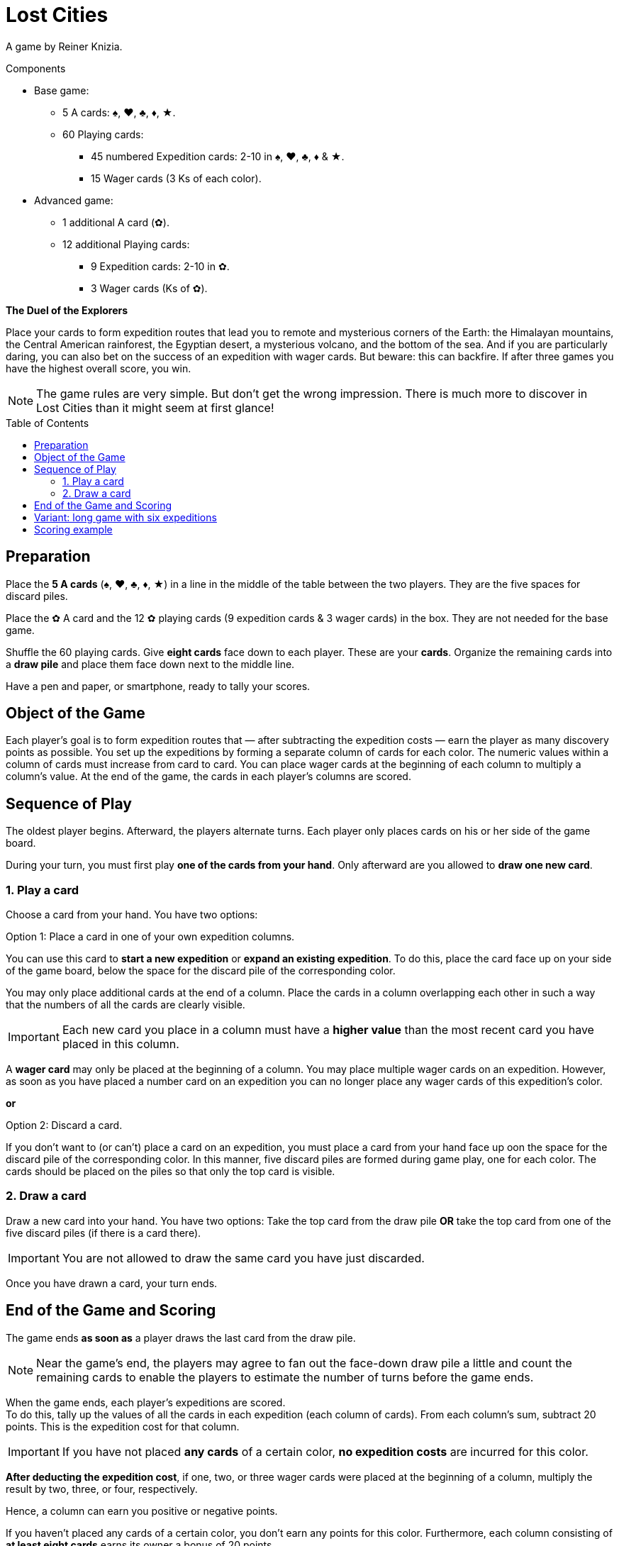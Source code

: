 = Lost Cities
:toc: preamble
:toclevels: 4
:icons: font

A game by Reiner Knizia.

.Components
****
* Base game:
** 5 A cards: ♠, ♥, ♣, ♦, ★.
** 60 Playing cards:
*** 45 numbered Expedition cards: 2-10 in ♠, ♥, ♣, ♦ & ★.
*** 15 Wager cards (3 Ks of each color).
* Advanced game:
** 1 additional A card (✿).
** 12 additional Playing cards:
*** 9 Expedition cards: 2-10 in ✿.
*** 3 Wager cards (Ks of ✿).
****

*The Duel of the Explorers*

Place your cards to form expedition routes that lead you to remote and mysterious corners of the Earth:
the Himalayan mountains, the Central American rainforest, the Egyptian desert, a mysterious volcano, and the bottom of the sea.
And if you are particularly daring, you can also bet on the success of an expedition with wager cards.
But beware: this can backfire.
If after three games you have the highest overall score, you win.

NOTE: The game rules are very simple.
But don't get the wrong  impression.
There is much more to discover in Lost Cities than it might seem at first glance!


[[preparation]]
== Preparation

Place the *5 A cards* (♠, ♥, ♣, ♦, ★) in a line in the middle of the table between the two players.
They are the five spaces for discard piles.

Place the ✿ A card and the 12 ✿ playing cards (9 expedition cards & 3 wager cards) in the box.
They are not needed for the base game.

Shuffle the 60 playing cards.
Give *eight cards* face down to each player.
These are your *cards*.
Organize the remaining cards into a *draw pile* and place them face down next to the middle line.

Have a pen and paper, or smartphone, ready to tally your scores.


== Object of the Game

Each player’s goal is to form expedition routes that — after subtracting the expedition costs — earn the player as many discovery points as possible.
You set up the expeditions by forming  a separate column of cards for each color.
The numeric values within a column of cards must increase from card to card.
You can place wager cards at the beginning of each column to multiply a column’s value.
At the end of the game, the cards in each player’s columns are scored.


== Sequence of Play

The oldest player begins. Afterward, the players alternate turns.
Each player only places cards on his or her side of the game board.

During your turn, you must first play *one of the cards from your hand*.
Only afterward are you allowed to *draw one new card*.


=== 1. Play a card

Choose a card from your hand. You have two options:

.Option 1: Place a card in one of your own expedition columns.
****
You can use this card to *start a new expedition* or *expand an existing expedition*.
To do this, place the card face up on your side of the game board, below the space for the discard pile of the corresponding color.

You may only place additional cards at the end of a column.
Place the cards in a column overlapping each other in such a way that the numbers of all the cards are clearly visible.

IMPORTANT: Each new card you place in a column must have a *higher value* than the most recent card you have placed in this column.

A *wager card* may only be placed at the beginning of a column.
You may place multiple wager cards on an expedition.
However, as soon as you have placed a number card on an expedition you can no longer place any wager cards of this expedition’s color.
****

*or*

.Option 2: Discard a card.
****
If you don’t want to (or can’t) place a card on an expedition, you must place a card from your hand face up oon the space for the discard pile of the corresponding color.
In this manner, five discard piles are formed during game play, one for each color.
The cards should be placed on the piles so that only the top card is visible.
****


=== 2. Draw a card

Draw a new card into your hand.
You have two options: Take the top card from the draw pile *OR* take the top card from one of the five discard piles (if there is a card there).

IMPORTANT: You are not allowed to draw the same card you have just discarded.

Once you have drawn a card, your turn ends.


== End of the Game and Scoring

The game ends *as soon as* a player draws the last card from the draw pile.

NOTE: Near the game’s end, the players may agree to fan out the face-down draw pile a little and count the remaining cards to enable the players to estimate the number of turns before the game ends.

When the game ends, each player’s expeditions are scored. +
To do this, tally up the values of all the cards in each expedition (each  column of cards).
From each column’s sum, subtract 20 points.
This is the expedition cost for that column.

IMPORTANT: If you have not placed *any cards* of a certain color, *no expedition costs* are incurred for this color.

*After deducting the expedition cost*, if one, two, or three wager cards were placed at the beginning of a column, multiply the result by two, three, or four, respectively.

Hence, a column can earn you positive or negative points.

If you  haven’t placed any cards of a certain color, you don’t earn any points for this color.
Furthermore, each column consisting of *at least eight cards* earns its owner a bonus of 20 points.

IMPORTANT: This bonus is *not* multiplied by wager cards!

Write down the number of points obtained by each player.
Then  start a new game as described in the <<preparation>> section.
This time, the player who has the most points goes first.

If after three games you have the highest overall score, you win!


== Variant: long game with six expeditions

The long game is played the same as previously described but with the following changes:
During game preparation, place the ✿ A card at the end of the line to form a *sixth expedition space*.
Then shuffle all *72 playing cards*, including the 12 ✿ playing cards.


== Scoring example

A player has placed cards as shown here.

[options="header,autowidth",cols=">h,^,^,^,^,^",role="big-table"]
|===
| | ♠ | ♥ | ♣ | ♦ | ★

| Cards
|
5 +
8 +
10
|
Q
|
|
J +
3 +
5 +
7
|
K +
J +
2 +
3 +
5 +
7 +
8 +
10

| Sum | 23 | 0 | 0 | 15 | 35
| Expedition cost | -20 | -20 | | -20 | -20
| Subtotal | 3 | -20 | 0 | -5 | 15
| Wager | | × 2 | | × 2 | × 3
| Total | *3* | *-40* | *0* | *-10* | *45*
| ≥ 8 cards bonus | | | | | *20*
|===

*Explanation of the ♥ Column:* +
The wager card doubles the value of the column.
Since no other cards have been played, only the expedition costs are incurred, which are doubled.

The player has earned 18 points: stem:[3 - 40 - 10 + 45 + 20 = 18]

TIP: As you can see in the example, it is better not to start an expedition in the first place if you can’t bring it to a satisfactory conclusion.
Also, you should only play wager cards if you have enough cards for an expedition and there is still time to place those cards!
